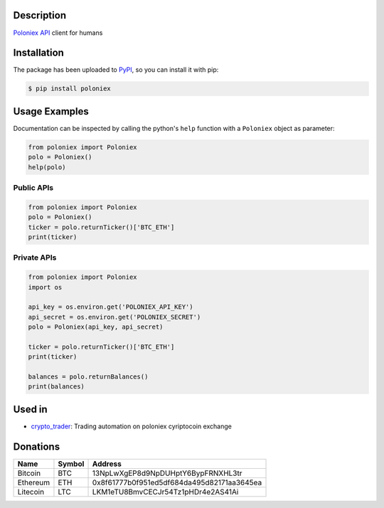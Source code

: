 Description
-----------

`Poloniex API`_ client for humans

Installation
------------

The package has been uploaded to `PyPI`_, so you can install it with pip:

.. code:: bash

   $ pip install poloniex

Usage Examples
--------------

Documentation can be inspected by calling the python's ``help`` function with a
``Poloniex`` object as parameter:

.. code:: python

   from poloniex import Poloniex
   polo = Poloniex()
   help(polo)


Public APIs
"""""""""""

.. code:: python

   from poloniex import Poloniex
   polo = Poloniex()
   ticker = polo.returnTicker()['BTC_ETH']
   print(ticker)


Private APIs
""""""""""""

.. code:: python

   from poloniex import Poloniex
   import os

   api_key = os.environ.get('POLONIEX_API_KEY')
   api_secret = os.environ.get('POLONIEX_SECRET')
   polo = Poloniex(api_key, api_secret)

   ticker = polo.returnTicker()['BTC_ETH']
   print(ticker)

   balances = polo.returnBalances()
   print(balances)


Used in
-------

* `crypto_trader`_: Trading automation on poloniex cyriptocoin exchange


Donations
---------

=================  ======  ==========================================
Name               Symbol  Address
=================  ======  ==========================================
Bitcoin            BTC     13NpLwXgEP8d9NpDUHptY6BypFRNXHL3tr
Ethereum           ETH     0x8f61777b0f951ed5df684da495d82171aa3645ea
Litecoin           LTC     LKM1eTU8BmvCECJr54Tz1pHDr4e2AS41Ai
=================  ======  ==========================================


.. _PyPI: https://pypi.python.org/pypi/poloniex
.. _Poloniex API: https://poloniex.com/support/api/
.. _crypto_trader: https://github.com/timucin/cyripto_trader


